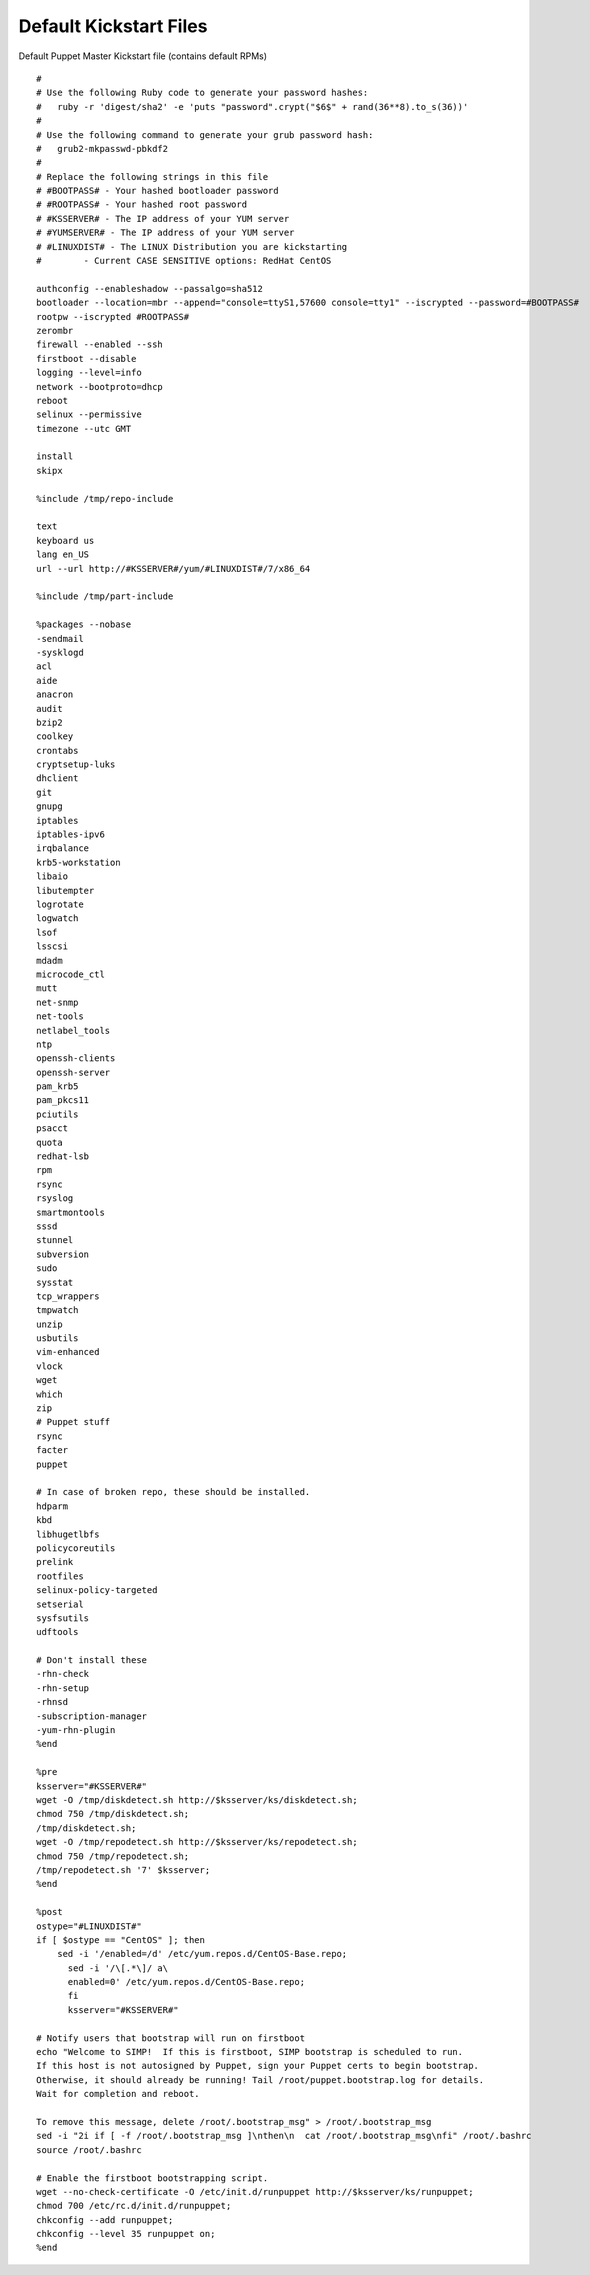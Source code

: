 Default Kickstart Files
=======================

Default Puppet Master Kickstart file (contains default RPMs)

::


    #
    # Use the following Ruby code to generate your password hashes:
    #   ruby -r 'digest/sha2' -e 'puts "password".crypt("$6$" + rand(36**8).to_s(36))'
    #
    # Use the following command to generate your grub password hash:
    #   grub2-mkpasswd-pbkdf2
    #
    # Replace the following strings in this file
    # #BOOTPASS# - Your hashed bootloader password
    # #ROOTPASS# - Your hashed root password
    # #KSSERVER# - The IP address of your YUM server
    # #YUMSERVER# - The IP address of your YUM server
    # #LINUXDIST# - The LINUX Distribution you are kickstarting
    #        - Current CASE SENSITIVE options: RedHat CentOS

    authconfig --enableshadow --passalgo=sha512
    bootloader --location=mbr --append="console=ttyS1,57600 console=tty1" --iscrypted --password=#BOOTPASS#
    rootpw --iscrypted #ROOTPASS#
    zerombr
    firewall --enabled --ssh
    firstboot --disable
    logging --level=info
    network --bootproto=dhcp
    reboot
    selinux --permissive
    timezone --utc GMT

    install
    skipx

    %include /tmp/repo-include

    text
    keyboard us
    lang en_US
    url --url http://#KSSERVER#/yum/#LINUXDIST#/7/x86_64

    %include /tmp/part-include

    %packages --nobase
    -sendmail
    -sysklogd
    acl
    aide
    anacron
    audit
    bzip2
    coolkey
    crontabs
    cryptsetup-luks
    dhclient
    git
    gnupg
    iptables
    iptables-ipv6
    irqbalance
    krb5-workstation
    libaio
    libutempter
    logrotate
    logwatch
    lsof
    lsscsi
    mdadm
    microcode_ctl
    mutt
    net-snmp
    net-tools
    netlabel_tools
    ntp
    openssh-clients
    openssh-server
    pam_krb5
    pam_pkcs11
    pciutils
    psacct
    quota
    redhat-lsb
    rpm
    rsync
    rsyslog
    smartmontools
    sssd
    stunnel
    subversion
    sudo
    sysstat
    tcp_wrappers
    tmpwatch
    unzip
    usbutils
    vim-enhanced
    vlock
    wget
    which
    zip
    # Puppet stuff
    rsync
    facter
    puppet

    # In case of broken repo, these should be installed.
    hdparm
    kbd
    libhugetlbfs
    policycoreutils
    prelink
    rootfiles
    selinux-policy-targeted
    setserial
    sysfsutils
    udftools

    # Don't install these
    -rhn-check
    -rhn-setup
    -rhnsd
    -subscription-manager
    -yum-rhn-plugin
    %end

    %pre
    ksserver="#KSSERVER#"
    wget -O /tmp/diskdetect.sh http://$ksserver/ks/diskdetect.sh;
    chmod 750 /tmp/diskdetect.sh;
    /tmp/diskdetect.sh;
    wget -O /tmp/repodetect.sh http://$ksserver/ks/repodetect.sh;
    chmod 750 /tmp/repodetect.sh;
    /tmp/repodetect.sh '7' $ksserver;
    %end

    %post
    ostype="#LINUXDIST#"
    if [ $ostype == "CentOS" ]; then
        sed -i '/enabled=/d' /etc/yum.repos.d/CentOS-Base.repo;
          sed -i '/\[.*\]/ a\
          enabled=0' /etc/yum.repos.d/CentOS-Base.repo;
          fi
          ksserver="#KSSERVER#"

    # Notify users that bootstrap will run on firstboot
    echo "Welcome to SIMP!  If this is firstboot, SIMP bootstrap is scheduled to run.
    If this host is not autosigned by Puppet, sign your Puppet certs to begin bootstrap.
    Otherwise, it should already be running! Tail /root/puppet.bootstrap.log for details.
    Wait for completion and reboot.

    To remove this message, delete /root/.bootstrap_msg" > /root/.bootstrap_msg
    sed -i "2i if [ -f /root/.bootstrap_msg ]\nthen\n  cat /root/.bootstrap_msg\nfi" /root/.bashrc
    source /root/.bashrc

    # Enable the firstboot bootstrapping script.
    wget --no-check-certificate -O /etc/init.d/runpuppet http://$ksserver/ks/runpuppet;
    chmod 700 /etc/rc.d/init.d/runpuppet;
    chkconfig --add runpuppet;
    chkconfig --level 35 runpuppet on;
    %end

